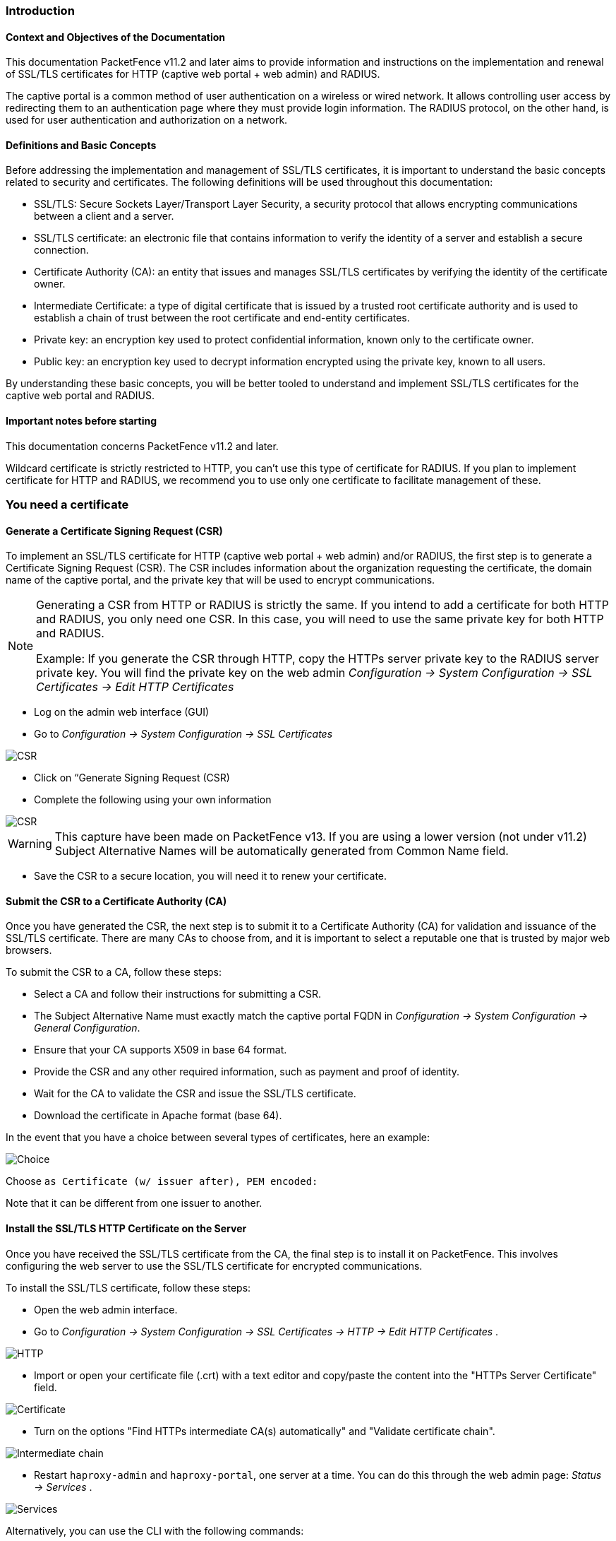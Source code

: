 // to display images directly on GitHub
ifdef::env-github[]
:encoding: UTF-8
:lang: en
:doctype: book
:toc: left
:imagesdir: ../images
endif::[]

////

    This file is part of the PacketFence project.

    See PacketFence_Installation_Guide.asciidoc
    for authors, copyright and license information.

////


//== PacketFence Certificates (for v11.2 and later)

=== Introduction 

==== Context and Objectives of the Documentation

This documentation PacketFence v11.2 and later aims to provide information and instructions on the implementation and renewal of SSL/TLS certificates for HTTP (captive web portal + web admin) and RADIUS.

The captive portal is a common method of user authentication on a wireless or wired network. It allows controlling user access by redirecting them to an authentication page where they must provide login information. The RADIUS protocol, on the other hand, is used for user authentication and authorization on a network.

==== Definitions and Basic Concepts

Before addressing the implementation and management of SSL/TLS certificates, it is important to understand the basic concepts related to security and certificates. The following definitions will be used throughout this documentation:

- SSL/TLS: Secure Sockets Layer/Transport Layer Security, a security protocol that allows encrypting communications between a client and a server.
- SSL/TLS certificate: an electronic file that contains information to verify the identity of a server and establish a secure connection.
- Certificate Authority (CA): an entity that issues and manages SSL/TLS certificates by verifying the identity of the certificate owner.
- Intermediate Certificate: a type of digital certificate that is issued by a trusted root certificate authority and is used to establish a chain of trust between the root certificate and end-entity certificates.
- Private key: an encryption key used to protect confidential information, known only to the certificate owner.
- Public key: an encryption key used to decrypt information encrypted using the private key, known to all users.

By understanding these basic concepts, you will be better tooled to understand and implement SSL/TLS certificates for the captive web portal and RADIUS.

==== Important notes before starting

This documentation concerns PacketFence v11.2 and later.

Wildcard certificate is strictly restricted to HTTP, you can't use this type of certificate for RADIUS. 
If you plan to implement certificate for HTTP and RADIUS, we recommend you to use only one certificate to facilitate management of these.


=== You need a certificate

==== Generate a Certificate Signing Request (CSR)

To implement an SSL/TLS certificate for HTTP (captive web portal + web admin) and/or RADIUS, the first step is to generate a Certificate Signing Request (CSR). The CSR includes information about the organization requesting the certificate, the domain name of the captive portal, and the private key that will be used to encrypt communications.  

[NOTE]
====
Generating a CSR from HTTP or RADIUS is strictly the same. If you intend to add a certificate for both HTTP and RADIUS, you only need one CSR. In this case, you will need to use the same private key for both HTTP and RADIUS.

Example: If you generate the CSR through HTTP, copy the HTTPs server private key to the RADIUS server private key. You will find the private key on the web admin _Configuration -> System Configuration -> SSL Certificates -> Edit HTTP Certificates_
====

- Log on the admin web interface (GUI)

- Go to _Configuration -> System Configuration -> SSL Certificates_

image::certificate/14-HTTP-CSR.png[scaledwidth="100%",alt="CSR"]

- Click on “Generate Signing Request (CSR)

- Complete the following using your own information

image::certificate/16-CSR.png[scaledwidth="100%",alt="CSR"]

WARNING: This capture have been made on PacketFence v13. If you are using a lower version (not under v11.2) Subject Alternative Names will be automatically generated from Common Name field.


- Save the CSR to a secure location, you will need it to renew your certificate.

==== Submit the CSR to a Certificate Authority (CA)

Once you have generated the CSR, the next step is to submit it to a Certificate Authority (CA) for validation and issuance of the SSL/TLS certificate. There are many CAs to choose from, and it is important to select a reputable one that is trusted by major web browsers.

To submit the CSR to a CA, follow these steps:

- Select a CA and follow their instructions for submitting a CSR.

- The Subject Alternative Name must exactly match the captive portal FQDN in _Configuration -> System Configuration -> General Configuration_.

- Ensure that your CA supports X509 in base 64 format.

- Provide the CSR and any other required information, such as payment and proof of identity.

- Wait for the CA to validate the CSR and issue the SSL/TLS certificate.

- Download the certificate in Apache format (base 64).

In the event that you have a choice between several types of certificates, here an example:

image::certificate/18-Choice.png[scalewidth="100%",alt="Choice"]

Choose `as Certificate (w/ issuer after), PEM encoded:`

Note that it can be different from one issuer to another.

==== Install the SSL/TLS HTTP Certificate on the Server

Once you have received the SSL/TLS certificate from the CA, the final step is to install it on PacketFence. This involves configuring the web server to use the SSL/TLS certificate for encrypted communications.

To install the SSL/TLS certificate, follow these steps:

- Open the web admin interface.

- Go to _Configuration -> System Configuration -> SSL Certificates -> HTTP -> Edit HTTP Certificates_ .

image::certificate/1-HTTP.png[scaledwidth="100%",alt="HTTP"]

- Import or open your certificate file (.crt) with a text editor and copy/paste the content into the "HTTPs Server Certificate" field.

image::certificate/2-HTTP-Certificate.png[scaledwidth="100%",alt="Certificate"]

- Turn on the options "Find HTTPs intermediate CA(s) automatically" and "Validate certificate chain".

image::certificate/4-HTTP-intermediate-chain.png[scaledwidth="100%",alt="Intermediate chain"]

- Restart `haproxy-admin` and `haproxy-portal`, one server at a time. You can do this through the web admin page: _Status -> Services_ .

image::certificate/5-Services.png[scaledwidth="100%",alt="Services"]

Alternatively, you can use the CLI with the following commands:
[source, shell]
----
systemctl restart packetfence-haproxy-admin
systemctl restart packetfence-haproxy-portal
----

By following these steps, you can implement an SSL/TLS certificate for HTTP (captive web portal + web admin) and provide a secure connection for user authentication.

==== Install the SSL/TLS RADIUS Certificate on the Server

Once you have received the SSL/TLS certificate from the Certificate Authority (CA), the final step is to install it on the RADIUS server. This involves configuring the RADIUS server to use the SSL/TLS certificate for encrypted communications.

WARNING: Wildcard certificate is strictly restricted to HTTP, you can’t use this type of certificate for RADIUS.

To install the SSL/TLS certificate on the RADIUS server, follow these steps:

- Open the web admin interface.

- Go to _Configuration -> System Configuration -> SSL Certificates -> RADIUS -> Edit RADIUS Certificates_.

image::certificate/7-Radius-edit.png[scaledwidth="100%",alt="Radius edit"]

- Import or open your certificate file (.crt) with a text editor, then copy and paste the key into the "RADIUS Server Certificate" field.

image::certificate/8-Radius-certificate.png[scaledwidth="100%",alt="Radius certificate"]

- Turn on the "Find RADIUS Server intermediate CA(s) automatically" and "Validate certificate chain" option.

image::certificate/13-Radius-intermediate-chain.png[scaledwidth="100%",alt="Radius chain"]

NOTE: If you are using a private certificate that is not signed by a public certification authority, disable "Find RADIUS Server intermediate CA(s) automatically" and add manually your "Intermediate CA certificate(s)"  

- Restart all `radiusd` services that are running, including `radius-auth`, `radiusd-load-balancer`, `radiusd-acct`, `radiusd-eduroam`, and `radiusd-cli`. Restart them one server at a time. On the web admin page, go to _Status -> Services_.

image::certificate/11-Services.png[scaledwidth="100%",alt="Services"]

Alternatively, you can use the following commands in the command-line interface (CLI):

[source, shell]
----
/usr/local/pf/bin/pfcmd service radiusd restart
----

=== You already have an existing certificate

If you already have an existing certificate, you need to have two
dedicated files: a certificate in base64 and a private key. If you
only have one file which contains certificate and private key, you
need to extract them using command you can find here
<<_useful_commands>>.

==== Install the SSL/TLS HTTP Certificate on the server

Follow the same step of <<_install_the_ssltls_http_certificate_on_the_server>> but before saving the configuration and restarting the services  add this step:

- Import or open your private key file (.key) and copy/paste the content into the `HTTP Server Private Key` field.

image::certificate/3-HTTP-Private-key.png[scaledwidth="100%",alt="Private key"]


==== Install the SSL/TLS RADIUS certificate on the server

Follow the same step of <<_install_the_ssltls_radius_certificate_on_the_server>> but before saving the configuration and restarting the services  add this step:

- Import or open your private key file (.key) and copy/paste the content into the `RADIUS Server Private Key` field.

image::certificate/9-Radius-key.png[scaledwidth="100%",alt="Radius key"]


=== Renewal of your certificate if you already have your CSR

When you renew your certificate, you can reuse an existing CSR.
There are two use cases:

 * You generated your CSR using PacketFence web admin, you need to follow these instructions under *You need a certificate* section:
 ** <<_install_the_ssltls_http_certificate_on_the_server>>
 ** <<_install_the_ssltls_radius_certificate_on_the_server>>
 * You generated your CSR using another tool, you need to follow these instructions under *You already have an existing certificate* section:
 ** <<_install_the_ssltls_http_certificate_on_the_server_2>>
 ** <<_install_the_ssltls_radius_certificate_on_the_server_2>>


=== Renewal of your certificate without the CSR

If you have lost your CSR, you will need to restart the process from the bottom, please restart from here <<_you_need_a_certificate>> 

=== Useful commands

If you have created your own certificate without using PacketFence for the CSR, you may need to extract the key and the certificate from the file.

In the case your file have the extension .p12

.Extract certificate
[source, shell]
----
openssl pkcs12 -in certificate_bundle.p12 -clcerts -nokeys -out /usr/local/pf/conf/ssl/server.crt -passin pass:secret
----

.Extract private key
[source, shell]
----
openssl pkcs12 -in certificate_bundle.p12 -nocerts -nodes -out /usr/local/pf/conf/ssl/server.key -passin pass:secret
----

.Check content of a CSR
[source, shell]
----
openssl req -in mycsr.csr -noout -text
----

=== Glossary

- .pem (Privacy Enhanced Mail): PEM is a base64-encoded certificate or key that is commonly used for transporting certificates over the internet or through email. It is a text file that contains a certificate or a private key in plain text.

- .pfx (Personal Information Exchange): PFX is a binary format used for storing a certificate with its associated private key. It is often used in Microsoft Windows systems and can also contain additional intermediate certificates required to establish a chain of trust.

- .crt (Certificate): CRT is a commonly used file extension for a digital certificate. It contains a public key, along with additional information about the certificate, such as the issuer and expiration date.

- .key (Key): KEY is a file extension used to indicate a private key. Private keys are used to decrypt data that has been encrypted using the corresponding public key in a digital certificate.


